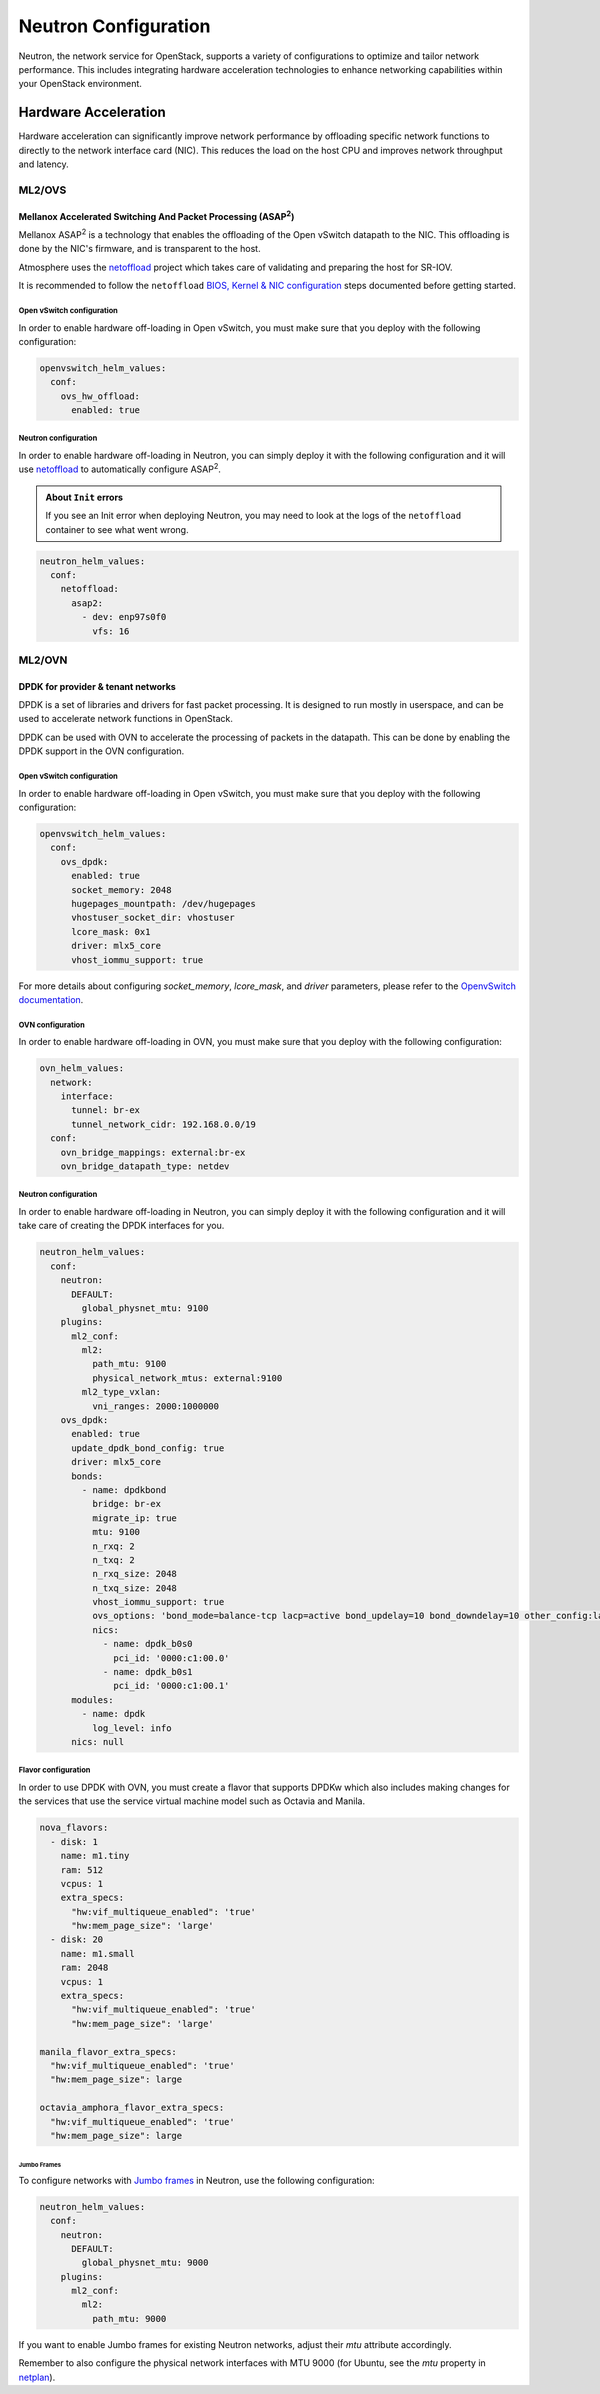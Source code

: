 #####################
Neutron Configuration
#####################

Neutron, the network service for OpenStack, supports a variety of
configurations to optimize and tailor network performance. This includes
integrating hardware acceleration technologies to enhance networking
capabilities within your OpenStack environment.

*********************
Hardware Acceleration
*********************

Hardware acceleration can significantly improve network performance by
offloading specific network functions to directly to the network interface
card (NIC). This reduces the load on the host CPU and improves network
throughput and latency.

ML2/OVS
=======

Mellanox Accelerated Switching And Packet Processing (ASAP\ :sup:`2`)
---------------------------------------------------------------------

Mellanox ASAP\ :sup:`2` is a technology that enables the offloading of the Open vSwitch
datapath to the NIC. This offloading is done by the NIC's firmware, and is
transparent to the host.

Atmosphere uses the `netoffload <https://github.com/vexxhost/netoffload>`_
project which takes care of validating and preparing the host for SR-IOV.

It is recommended to follow the ``netoffload`` `BIOS, Kernel & NIC configuration <https://github.com/vexxhost/netoffload#bios-configuration>`_
steps documented before getting started.

Open vSwitch configuration
^^^^^^^^^^^^^^^^^^^^^^^^^^

In order to enable hardware off-loading in Open vSwitch, you must make sure that
you deploy with the following configuration:

.. code-block:: yaml

    openvswitch_helm_values:
      conf:
        ovs_hw_offload:
          enabled: true

Neutron configuration
^^^^^^^^^^^^^^^^^^^^^

In order to enable hardware off-loading in Neutron, you can simply deploy it
with the following configuration and it will use `netoffload <https://github.com/vexxhost/netoffload>`_
to automatically configure ASAP\ :sup:`2`.

.. admonition:: About ``Init`` errors
    :class: info

    If you see an Init error when deploying Neutron, you may need to look at the
    logs of the ``netoffload`` container to see what went wrong.

.. code-block:: yaml

    neutron_helm_values:
      conf:
        netoffload:
          asap2:
            - dev: enp97s0f0
              vfs: 16

ML2/OVN
=======

DPDK for provider & tenant networks
-----------------------------------

DPDK is a set of libraries and drivers for fast packet processing. It is
designed to run mostly in userspace, and can be used to accelerate network
functions in OpenStack.

DPDK can be used with OVN to accelerate the processing of packets in the
datapath. This can be done by enabling the DPDK support in the OVN
configuration.

Open vSwitch configuration
^^^^^^^^^^^^^^^^^^^^^^^^^^

In order to enable hardware off-loading in Open vSwitch, you must make sure that
you deploy with the following configuration:

.. code-block:: yaml

    openvswitch_helm_values:
      conf:
        ovs_dpdk:
          enabled: true
          socket_memory: 2048
          hugepages_mountpath: /dev/hugepages
          vhostuser_socket_dir: vhostuser
          lcore_mask: 0x1
          driver: mlx5_core
          vhost_iommu_support: true

For more details about configuring `socket_memory`, `lcore_mask`, and `driver`
parameters, please refer to the `OpenvSwitch documentation <https://docs.openvswitch.org/en/latest/intro/install/dpdk/#setup-ovs>`_.

OVN configuration
^^^^^^^^^^^^^^^^^

In order to enable hardware off-loading in OVN, you must make sure that
you deploy with the following configuration:

.. code-block:: yaml

    ovn_helm_values:
      network:
        interface:
          tunnel: br-ex
          tunnel_network_cidr: 192.168.0.0/19
      conf:
        ovn_bridge_mappings: external:br-ex
        ovn_bridge_datapath_type: netdev

Neutron configuration
^^^^^^^^^^^^^^^^^^^^^

In order to enable hardware off-loading in Neutron, you can simply deploy it
with the following configuration and it will take care of creating the
DPDK interfaces for you.

.. code-block:: yaml

    neutron_helm_values:
      conf:
        neutron:
          DEFAULT:
            global_physnet_mtu: 9100
        plugins:
          ml2_conf:
            ml2:
              path_mtu: 9100
              physical_network_mtus: external:9100
            ml2_type_vxlan:
              vni_ranges: 2000:1000000
        ovs_dpdk:
          enabled: true
          update_dpdk_bond_config: true
          driver: mlx5_core
          bonds:
            - name: dpdkbond
              bridge: br-ex
              migrate_ip: true
              mtu: 9100
              n_rxq: 2
              n_txq: 2
              n_rxq_size: 2048
              n_txq_size: 2048
              vhost_iommu_support: true
              ovs_options: 'bond_mode=balance-tcp lacp=active bond_updelay=10 bond_downdelay=10 other_config:lacp-time=fast'
              nics:
                - name: dpdk_b0s0
                  pci_id: '0000:c1:00.0'
                - name: dpdk_b0s1
                  pci_id: '0000:c1:00.1'
          modules:
            - name: dpdk
              log_level: info
          nics: null

Flavor configuration
^^^^^^^^^^^^^^^^^^^^

In order to use DPDK with OVN, you must create a flavor that supports DPDKw
which also includes making changes for the services that use the service
virtual machine model such as Octavia and Manila.

.. code-block:: yaml

    nova_flavors:
      - disk: 1
        name: m1.tiny
        ram: 512
        vcpus: 1
        extra_specs:
          "hw:vif_multiqueue_enabled": 'true'
          "hw:mem_page_size": 'large'
      - disk: 20
        name: m1.small
        ram: 2048
        vcpus: 1
        extra_specs:
          "hw:vif_multiqueue_enabled": 'true'
          "hw:mem_page_size": 'large'

    manila_flavor_extra_specs:
      "hw:vif_multiqueue_enabled": 'true'
      "hw:mem_page_size": large

    octavia_amphora_flavor_extra_specs:
      "hw:vif_multiqueue_enabled": 'true'
      "hw:mem_page_size": large

Jumbo Frames
************

To configure networks with `Jumbo frames <https://docs.openstack.org/neutron/latest/admin/config-mtu.html#jumbo-frames>`_ in Neutron, use the following configuration:

.. code-block:: yaml

    neutron_helm_values:
      conf:
        neutron:
          DEFAULT:
            global_physnet_mtu: 9000
        plugins:
          ml2_conf:
            ml2:
              path_mtu: 9000

If you want to enable Jumbo frames for existing Neutron networks, adjust their `mtu` attribute accordingly.

Remember to also configure the physical network interfaces with MTU 9000 (for Ubuntu, see the `mtu` property in `netplan <https://netplan.readthedocs.io/en/latest/netplan-yaml>`_).